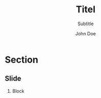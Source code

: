 #+TITLE: Titel
#+SUBTITLE: Subtitle
#+AUTHOR: John Doe
#+EMAIL: 
#+DATE: 
#+BEAMER_HEADER: \date[shortdate]{17.05.2017}
#+BEAMER_HEADER: \institute[HHU]{Heinrich-Heine-Universität Düsseldorf}
#+BEAMER_HEADER: \titlegraphic{\includegraphics[height=1cm]{graphics/sfb-logo-quer} \hfil \includegraphics[height=1cm]{graphics/hhu-logo}}	% Logo on title slide
#+LANGUAGE:  en
#+OPTIONS:   H:2 num:t toc:t \n:nil @:t ::t |:t ^:t -:t f:t *:t <:t ':t
#+OPTIONS:   TeX:t LaTeX:t skip:nil d:nil todo:t pri:nil tags:not-in-toc
#+STARTUP: beamer
#+LATEX_CLASS: tl-beamer
#+LATEX_HEADER: \input{myMacros}
#+COLUMNS: %40ITEM %10TAGS %9BEAMER_act(Overlays) %4BEAMER_col(Col) %20BEAMER_opt(Options)


* Section

** Slide

*** Block
